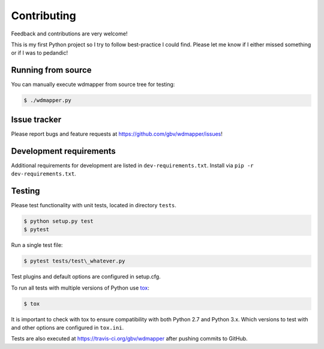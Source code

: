 Contributing
=============

Feedback and contributions are very welcome!

This is my first Python project so I try to follow best-practice I could find.
Please let me know if I either missed something or if I was to pedandic!

Running from source
-------------------

You can manually execute wdmapper from source tree for testing:

.. code:: shell

    $ ./wdmapper.py

Issue tracker
-------------

Please report bugs and feature requests at
https://github.com/gbv/wdmapper/issues!

Development requirements
------------------------

Additional requirements for development are listed in ``dev-requirements.txt``.
Install via ``pip -r dev-requirements.txt``.

Testing
-------

Please test functionality with unit tests, located in directory ``tests``.

.. code:: shell

    $ python setup.py test 
    $ pytest

Run a single test file:

.. code:: shell

    $ pytest tests/test\_whatever.py    

Test plugins and default options are configured in setup.cfg.

To run all tests with multiple versions of Python use
`tox <https://tox.readthedocs.io/>`_:

.. code:: shell
    
    $ tox

It is important to check with tox to ensure compatibility with both
Python 2.7 and Python 3.x. Which versions to test with and other options
are configured in ``tox.ini``.

Tests are also executed at https://travis-ci.org/gbv/wdmapper after
pushing commits to GitHub.
